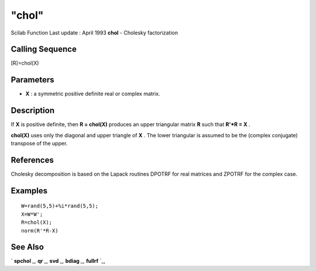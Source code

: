 ====
"chol"
====

Scilab Function Last update : April 1993
**chol** - Cholesky factorization



Calling Sequence
~~~~~~~~~~~~~~~~

[R]=chol(X)




Parameters
~~~~~~~~~~


+ **X** : a symmetric positive definite real or complex matrix.




Description
~~~~~~~~~~~

If **X** is positive definite, then **R = chol(X)** produces an upper
triangular matrix **R** such that **R'*R = X** .

**chol(X)** uses only the diagonal and upper triangle of **X** . The
lower triangular is assumed to be the (complex conjugate) transpose of
the upper.



References
~~~~~~~~~~

Cholesky decomposition is based on the Lapack routines DPOTRF for real
matrices and ZPOTRF for the complex case.



Examples
~~~~~~~~


::

    
    
    W=rand(5,5)+%i*rand(5,5);
    X=W*W';
    R=chol(X);
    norm(R'*R-X)
     
      




See Also
~~~~~~~~

` **spchol** `_,` **qr** `_,` **svd** `_,` **bdiag** `_,` **fullrf**
`_,

.. _
      : ://./linear/spchol.htm
.. _
      : ://./linear/svd.htm
.. _
      : ://./linear/bdiag.htm
.. _
      : ://./linear/fullrf.htm
.. _
      : ://./linear/qr.htm


